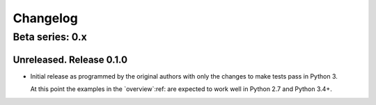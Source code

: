 ===========
 Changelog
===========

Beta series: 0.x
================

Unreleased.  Release 0.1.0
--------------------------

- Initial release as programmed by the original authors with only the changes
  to make tests pass in Python 3.

  At this point the examples in the `overview`:ref: are expected to work well
  in Python 2.7 and Python 3.4+.

